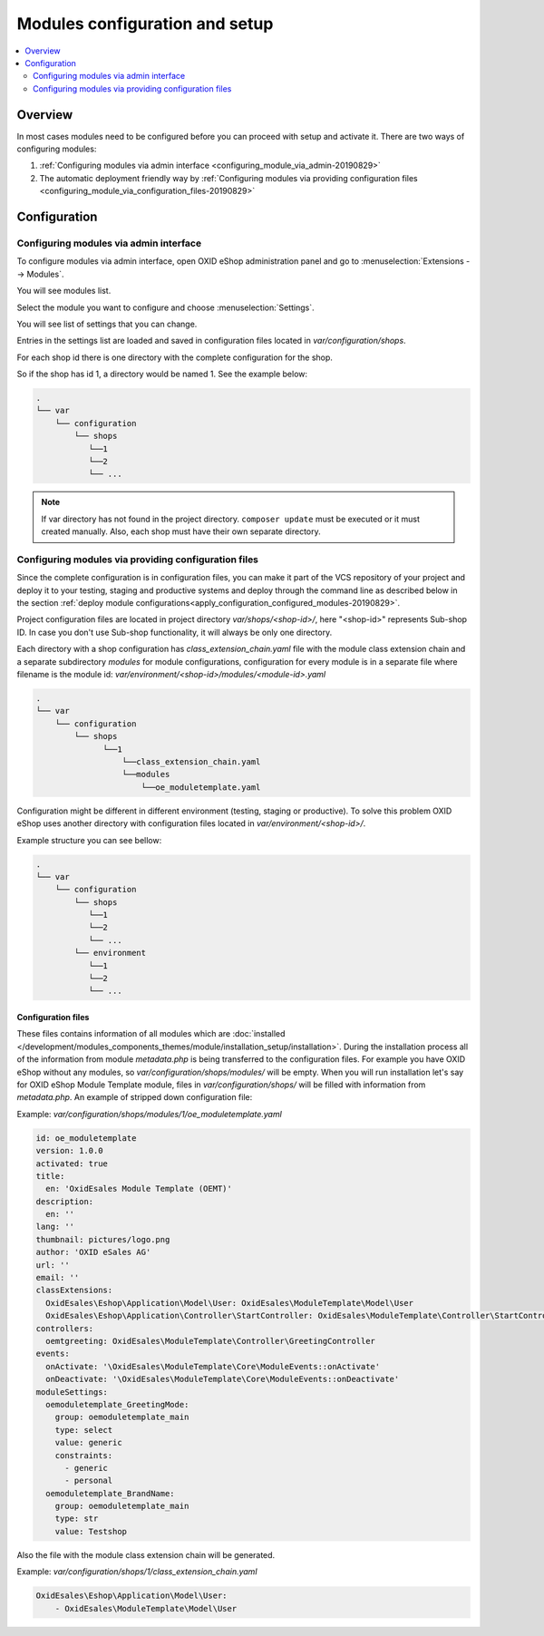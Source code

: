 Modules configuration and setup
===============================

.. contents ::
    :local:
    :depth: 2

Overview
--------

In most cases modules need to be configured before you can proceed with setup and activate it. There
are two ways of configuring modules:

1. :ref:`Configuring modules via admin interface <configuring_module_via_admin-20190829>`

2. The automatic deployment friendly way
   by :ref:`Configuring modules via providing configuration files <configuring_module_via_configuration_files-20190829>`

.. uml::

    @startuml
        start
        partition "Configuration   " {
            if (How?) then (Configure module via\nweb interface)
              :Configures module via WEB interface;
            else (Script based\nconfiguration)
              :Change values in configuration files;
            endif
            :Configuration file is updated;
        }
        partition "Setup   " {
            if (Action) then (Activate)
                :Execute on activate action/events;
            else (Deactivate)
                :Execute on deactivate action/events;
            endif
        }
        stop
    @enduml

.. _configuring_module-20190910:

Configuration
-------------

.. _configuring_module_via_admin-20190829:

Configuring modules via admin interface
^^^^^^^^^^^^^^^^^^^^^^^^^^^^^^^^^^^^^^^

To configure modules via admin interface, open OXID eShop administration panel
and go to :menuselection:`Extensions --> Modules`.

You will see modules list.

Select the module you want to configure and choose :menuselection:`Settings`.

You will see list of settings that you can change.

Entries in the settings list are loaded and saved in configuration files located in `var/configuration/shops`.

For each shop id there is one directory with the complete configuration for the shop.

So if the shop has id 1, a directory would be named 1. See the example below:

.. code::

  .
  └── var
      └── configuration
          └── shops
             └──1
             └──2
             └── ...

.. note::

    If var directory has not found in the project directory.
    ``composer update`` must be executed or it must created manually.
    Also, each shop must have their own separate directory.

.. _configuring_module_via_configuration_files-20190829:

Configuring modules via providing configuration files
^^^^^^^^^^^^^^^^^^^^^^^^^^^^^^^^^^^^^^^^^^^^^^^^^^^^^

Since the complete configuration is in configuration files, you can make it part of the
VCS repository of your project and deploy it to your testing, staging and productive
systems and deploy through the command line as described below in the
section :ref:`deploy module configurations<apply_configuration_configured_modules-20190829>`.

Project configuration files are located in project directory `var/shops/<shop-id>/`, here "<shop-id>" represents
Sub-shop ID. In case you don't use Sub-shop functionality, it will always be only one directory.

Each directory with a shop configuration has `class_extension_chain.yaml` file with the module class extension chain
and a separate subdirectory `modules` for module configurations, configuration for every module is in a separate file
where filename is the module id: `var/environment/<shop-id>/modules/<module-id>.yaml`

.. code::

  .
  └── var
      └── configuration
          └── shops
                └──1
                    └──class_extension_chain.yaml
                    └──modules
                        └──oe_moduletemplate.yaml

Configuration might be different in different environment (testing, staging or productive). To solve this problem
OXID eShop uses another directory with configuration files located in `var/environment/<shop-id>/`.

Example structure you can see bellow:

.. code::

  .
  └── var
      └── configuration
          └── shops
             └──1
             └──2
             └── ...
          └── environment
             └──1
             └──2
             └── ...

Configuration files
"""""""""""""""""""

These files contains information of all modules which are :doc:`installed </development/modules_components_themes/module/installation_setup/installation>`.
During the installation process all of the information from module `metadata.php` is being transferred to the
configuration files. For example you have OXID eShop without any modules, so `var/configuration/shops/modules/` will be empty. When you will run
installation let's say for OXID eShop Module Template module, files in `var/configuration/shops/` will be filled with information from
`metadata.php`. An example of stripped down configuration file:

Example: `var/configuration/shops/modules/1/oe_moduletemplate.yaml`

.. code:: yaml

    id: oe_moduletemplate
    version: 1.0.0
    activated: true
    title:
      en: 'OxidEsales Module Template (OEMT)'
    description:
      en: ''
    lang: ''
    thumbnail: pictures/logo.png
    author: 'OXID eSales AG'
    url: ''
    email: ''
    classExtensions:
      OxidEsales\Eshop\Application\Model\User: OxidEsales\ModuleTemplate\Model\User
      OxidEsales\Eshop\Application\Controller\StartController: OxidEsales\ModuleTemplate\Controller\StartController
    controllers:
      oemtgreeting: OxidEsales\ModuleTemplate\Controller\GreetingController
    events:
      onActivate: '\OxidEsales\ModuleTemplate\Core\ModuleEvents::onActivate'
      onDeactivate: '\OxidEsales\ModuleTemplate\Core\ModuleEvents::onDeactivate'
    moduleSettings:
      oemoduletemplate_GreetingMode:
        group: oemoduletemplate_main
        type: select
        value: generic
        constraints:
          - generic
          - personal
      oemoduletemplate_BrandName:
        group: oemoduletemplate_main
        type: str
        value: Testshop



Also the file with the module class extension chain will be generated.

Example: `var/configuration/shops/1/class_extension_chain.yaml`

.. code:: yaml

        OxidEsales\Eshop\Application\Model\User:
            - OxidEsales\ModuleTemplate\Model\User


